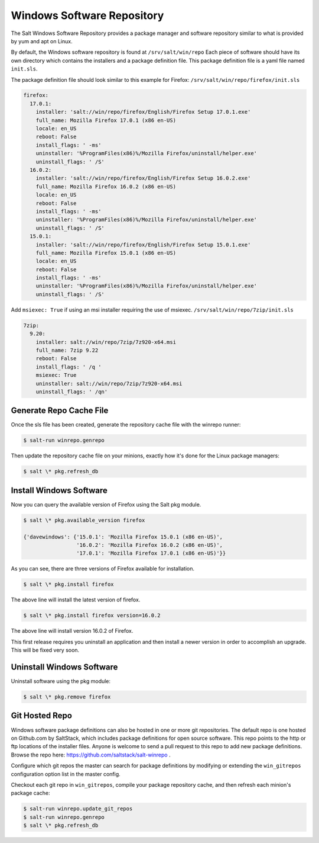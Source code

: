 ===========================
Windows Software Repository
===========================

The Salt Windows Software Repository provides a package manager and software
repository similar to what is provided by yum and apt on Linux.

By default, the Windows software repository is found at ``/srv/salt/win/repo``
Each piece of software should have its own directory which contains the
installers and a package definition file. This package definition file is a
yaml file named ``init.sls``.

The package definition file should look similar to this example for Firefox:
``/srv/salt/win/repo/firefox/init.sls``

.. code-block:: yaml

    firefox:
      17.0.1: 
        installer: 'salt://win/repo/firefox/English/Firefox Setup 17.0.1.exe'
        full_name: Mozilla Firefox 17.0.1 (x86 en-US) 
        locale: en_US
        reboot: False
        install_flags: ' -ms'
        uninstaller: '%ProgramFiles(x86)%/Mozilla Firefox/uninstall/helper.exe'
        uninstall_flags: ' /S' 
      16.0.2: 
        installer: 'salt://win/repo/firefox/English/Firefox Setup 16.0.2.exe'
        full_name: Mozilla Firefox 16.0.2 (x86 en-US) 
        locale: en_US
        reboot: False
        install_flags: ' -ms'
        uninstaller: '%ProgramFiles(x86)%/Mozilla Firefox/uninstall/helper.exe'
        uninstall_flags: ' /S' 
      15.0.1: 
        installer: 'salt://win/repo/firefox/English/Firefox Setup 15.0.1.exe'
        full_name: Mozilla Firefox 15.0.1 (x86 en-US) 
        locale: en_US
        reboot: False
        install_flags: ' -ms'
        uninstaller: '%ProgramFiles(x86)%/Mozilla Firefox/uninstall/helper.exe'
        uninstall_flags: ' /S'

Add ``msiexec: True`` if using an msi installer requiring the use of msiexec.
``/srv/salt/win/repo/7zip/init.sls``

.. code-block:: yaml

    7zip:
      9.20:
        installer: salt://win/repo/7zip/7z920-x64.msi
        full_name: 7zip 9.22
        reboot: False
        install_flags: ' /q '
        msiexec: True
        uninstaller: salt://win/repo/7zip/7z920-x64.msi
        uninstall_flags: ' /qn'
 

Generate Repo Cache File
========================

Once the sls file has been created, generate the repository cache file with the winrepo runner:

.. code-block:: bash

    $ salt-run winrepo.genrepo

Then update the repository cache file on your minions, exactly how it's done for the Linux package managers:

.. code-block:: bash

    $ salt \* pkg.refresh_db


Install Windows Software
========================

Now you can query the available version of Firefox using the Salt pkg module.

.. code-block:: bash

    $ salt \* pkg.available_version firefox

    {'davewindows': {'15.0.1': 'Mozilla Firefox 15.0.1 (x86 en-US)',
                     '16.0.2': 'Mozilla Firefox 16.0.2 (x86 en-US)',
                     '17.0.1': 'Mozilla Firefox 17.0.1 (x86 en-US)'}}

As you can see, there are three versions of Firefox available for installation.

.. code-block:: bash

    $ salt \* pkg.install firefox

The above line will install the latest version of firefox.

.. code-block:: bash

    $ salt \* pkg.install firefox version=16.0.2

The above line will install version 16.0.2 of Firefox.

This first release requires you uninstall an application and then install a
newer version in order to accomplish an upgrade. This will be fixed very soon.


Uninstall Windows Software
==========================

Uninstall software using the pkg module:

.. code-block:: bash

    $ salt \* pkg.remove firefox


Git Hosted Repo
===============

Windows software package definitions can also be hosted in one or more git
repositories. The default repo is one hosted on Github.com by SaltStack, which
includes package definitions for open source software. This repo points to the
http or ftp locations of the installer files. Anyone is welcome to send a pull
request to this repo to add new package definitions. Browse the repo
here: `https://github.com/saltstack/salt-winrepo
<https://github.com/saltstack/salt-winrepo>`_ . 

Configure which git repos the master can search for package definitions by
modifying or extending the ``win_gitrepos`` configuration option list in the
master config.

Checkout each git repo in ``win_gitrepos``, compile your package repository
cache, and then refresh each minion's package cache:

.. code-block:: bash

    $ salt-run winrepo.update_git_repos
    $ salt-run winrepo.genrepo
    $ salt \* pkg.refresh_db
